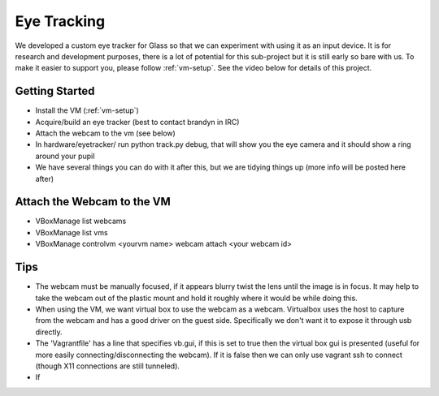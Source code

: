 Eye Tracking
============

We developed a custom eye tracker for Glass so that we can experiment with using it as an input device.  It is for research and development purposes, there is a lot of potential for this sub-project but it is still early so bare with us.  To make it easier to support you, please follow :ref:`vm-setup`.  See the video below for details of this project.

.. raw:: html

  <div style="position: relative;margin-bottom: 30px;padding-bottom: 56.25%;padding-top: 30px; height: 0; overflow: hidden;">
    <iframe style="position: absolute;top: 0;left: 0;width: 100%;height: 100%;" src="http://www.youtube.com/embed/QSn6s3DPTSg" frameborder="0"></iframe>
  </div>


.. raw:: html

  <script src="https://embed.github.com/view/3d/OpenShades/wearscript/master/hardware/eyetracker/eye_tracker2.stl"></script>

Getting Started
---------------

* Install the VM (:ref:`vm-setup`)
* Acquire/build an eye tracker (best to contact brandyn in IRC)
* Attach the webcam to the vm (see below)
* In hardware/eyetracker/ run python track.py debug, that will show you the eye camera and it should show a ring around your pupil
* We have several things you can do with it after this, but we are tidying things up (more info will be posted here after)


Attach the Webcam to the VM
---------------------------

* VBoxManage list webcams
* VBoxManage list vms
* VBoxManage controlvm <yourvm name> webcam attach <your webcam id>

Tips
-----

* The webcam must be manually focused, if it appears blurry twist the lens until the image is in focus.  It may help to take the webcam out of the plastic mount and hold it roughly where it would be while doing this.
* When using the VM, we want virtual box to use the webcam as a webcam.  Virtualbox uses the host to capture from the webcam and has a good driver on the guest side.  Specifically we don't want it to expose it through usb directly.
* The 'Vagrantfile' has a line that specifies vb.gui, if this is set to true then the virtual box gui is presented (useful for more easily connecting/disconnecting the webcam).  If it is false then we can only use vagrant ssh to connect (though X11 connections are still tunneled).
* If 
